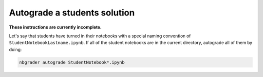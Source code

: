 Autograde a students solution
=============================

**These instructions are currently incomplete**.

Let's say that students have turned in their notebooks with a special
naming convention of ``StudentNotebookLastname.ipynb``. If all of the
student notebooks are in the current directory, autograde all of them
by doing:

.. code:: bash

    nbgrader autograde StudentNotebook*.ipynb

